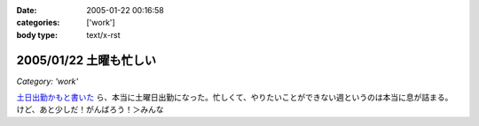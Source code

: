 :date: 2005-01-22 00:16:58
:categories: ['work']
:body type: text/x-rst

=======================
2005/01/22 土曜も忙しい
=======================

*Category: 'work'*

`土日出勤かもと書いた`_ ら、本当に土曜日出勤になった。忙しくて、やりたいことができない週というのは本当に息が詰まる。けど、あと少しだ！がんばろう！＞みんな

.. _`土日出勤かもと書いた`: http://www.freia.jp/taka/blog/113



.. :extend type: text/plain
.. :extend:
